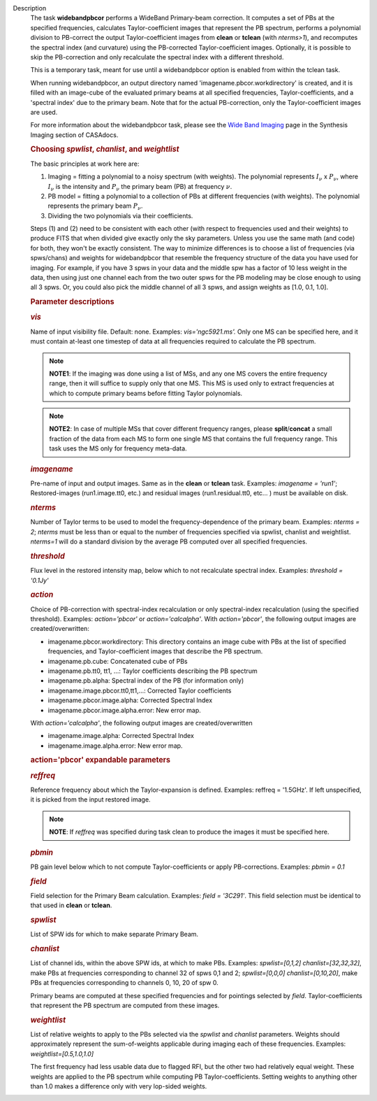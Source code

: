 Description
      The task **widebandpbcor** performs a WideBand Primary-beam
      correction. It computes a set of PBs at the specified frequencies,
      calculates Taylor-coefficient images that represent the PB
      spectrum, performs a polynomial division to PB-correct the output
      Taylor-coefficient images from **clean** or **tclean** (with
      *nterms>1*), and recomputes the spectral index (and curvature)
      using the PB-corrected Taylor-coefficient images. Optionally, it
      is possible to skip the PB-correction and only recalculate the
      spectral index with a different threshold. 

      This is a temporary task, meant for use until a widebandpbcor
      option is enabled from within the tclean task.

      When running widebandpbcor, an output directory named
      'imagename.pbcor.workdirectory' is created, and it is filled
      with an image-cube of the evaluated primary beams at all specified
      frequencies, Taylor-coefficients, and a 'spectral index' due to
      the primary beam. Note that for the actual PB-correction, only the
      Taylor-coefficient images are used.

      For more information about the widebandpbcor task, please see
      the `Wide Band
      Imaging <https://casa.nrao.edu/casadocs-devel/stable/imaging/synthesis-imaging/wide-band-imaging>`__ page
      in the Synthesis Imaging section of CASAdocs.  

      .. rubric::  
         :name: section

      .. rubric:: Choosing *spwlist*, *chanlist*, and *weightlist*
         :name: choosing-spwlist-chanlist-and-weightlist

      The basic principles at work here are:

      #. Imaging = fitting a polynomial to a noisy spectrum (with
         weights). The polynomial represents :math:`I_{\nu}` x
         :math:`P_{\nu}`, where :math:`I_{\nu}` is the intensity and
         :math:`P_{\nu}` the primary beam (PB) at frequency :math:`\nu`.
      #. PB model = fitting a polynomial to a collection of PBs at
         different frequencies (with weights). The polynomial represents
         the primary beam :math:`P_{\nu}`.
      #. Dividing the two polynomials via their coefficients.

      Steps (1) and (2) need to be consistent with each other (with
      respect to frequencies used and their weights) to produce FITS
      that when divided give exactly only the sky parameters. Unless you
      use the same math (and code) for both, they won't be exactly
      consistent. The way to minimize differences is to choose a list of
      frequencies (via spws/chans) and weights for widebandpbcor that
      resemble the frequency structure of the data you have used for
      imaging. For example, if you have 3 spws in your data and the
      middle spw has a factor of 10 less weight in the data, then using
      just one channel each from the two outer spws for the PB modeling
      may be close enough to using all 3 spws. Or, you could also
      pick the middle channel of all 3 spws, and assign weights as [1.0,
      0.1, 1.0].

       

      .. rubric:: Parameter descriptions
         :name: parameter-descriptions

      .. rubric:: *vis*
         :name: vis

      Name of input visibility file. Default: none. Examples:
      *vis='ngc5921.ms'.* Only one MS can be specified here, and it must
      contain at-least one timestep of data at all frequencies required
      to calculate the PB spectrum.

      .. note:: **NOTE1**: If the imaging was done using a list of MSs, and any
         one MS covers the entire frequency range, then it will suffice
         to supply only that one MS. This MS is used only to extract
         frequencies at which to compute primary beams before fitting
         Taylor polynomials.

      .. note:: **NOTE2**: In case of multiple MSs that cover different
         frequency ranges, please **split**/**concat** a small fraction
         of the data from each MS to form one single MS that contains
         the full frequency range. This task uses the MS only for
         frequency meta-data.

      .. rubric:: *imagename*
         :name: imagename

      Pre-name of input and output images. Same as in the **clean** or
      **tclean** task. Examples: *imagename = 'run1'*; Restored-images
      (run1.image.tt0, etc.) and residual images (run1.residual.tt0,
      etc... ) must be available on disk.

      .. rubric:: *nterms*
         :name: nterms

      Number of Taylor terms to be used to model the
      frequency-dependence of the primary beam. Examples: *nterms = 2*;
      *nterms* must be less than or equal to the number of frequencies
      specified via spwlist, chanlist and weightlist. *nterms=1* will do
      a standard division by the average PB computed over all specified
      frequencies.

      .. rubric:: *threshold*
         :name: threshold

      Flux level in the restored intensity map, below which to not
      recalculate spectral index. Examples: *threshold = '0.1Jy'*

      .. rubric:: *action*
         :name: action

      Choice of PB-correction with spectral-index recalculation or only
      spectral-index recalculation (using the specified threshold).
      Examples: *action='pbcor'* or *action='calcalpha'*. With
      *action='pbcor'*, the following output images are
      created/overwritten:

      -  imagename.pbcor.workdirectory: This directory contains an image
         cube with PBs at the list of specified frequencies, and
         Taylor-coefficient images that describe the PB spectrum.
      -  imagename.pb.cube: Concatenated cube of PBs
      -  imagename.pb.tt0, tt1, ...: Taylor coefficients describing the
         PB spectrum
      -  imagename.pb.alpha: Spectral index of the PB (for information
         only)
      -  imagename.image.pbcor.tt0,tt1,...: Corrected Taylor
         coefficients
      -  imagename.pbcor.image.alpha: Corrected Spectral Index
      -  imagename.pbcor.image.alpha.error: New error map.

      With *action='calcalpha'*, the following output images are
      created/overwritten

      -  imagename.image.alpha: Corrected Spectral Index
      -  imagename.image.alpha.error: New error map.

      .. rubric:: action='pbcor' expandable parameters
         :name: actionpbcor-expandable-parameters

      .. rubric:: *reffreq*
         :name: reffreq

      Reference frequency about which the Taylor-expansion is defined.
      Examples: reffreq = '1.5GHz'. If left unspecified, it is picked
      from the input restored image. 

      .. note:: **NOTE**: If *reffreq* was specified during task clean to
         produce the images it must be specified here.

      .. rubric:: *pbmin*
         :name: pbmin

      PB gain level below which to not compute Taylor-coefficients or
      apply PB-corrections. Examples: *pbmin = 0.1*

      .. rubric:: *field*
         :name: field

      Field selection for the Primary Beam calculation. Examples: *field
      = '3C291'*. This field selection must be identical to that used in
      **clean** or **tclean**.

      .. rubric:: *spwlist*
         :name: spwlist

      List of SPW ids for which to make separate Primary Beam.

      .. rubric:: *chanlist*
         :name: chanlist

      List of channel ids, within the above SPW ids, at which to make
      PBs. Examples: *spwlist=[0,1,2] chanlist=[32,32,32]*, make PBs at
      frequencies corresponding to channel 32 of spws 0,1 and 2;
      *spwlist=[0,0,0] chanlist=[0,10,20]*, make PBs at frequencies
      corresponding to channels 0, 10, 20 of spw 0.

      Primary beams are computed at these specified frequencies and for
      pointings selected by *field*. Taylor-coefficients that represent
      the PB spectrum are computed from these images.

      .. rubric:: *weightlist*
         :name: weightlist

      List of relative weights to apply to the PBs selected via the
      *spwlist* and *chanlist* parameters. Weights should approximately
      represent the sum-of-weights applicable during imaging each of
      these frequencies. Examples: *weightlist=[0.5,1.0,1.0]*

      The first frequency had less usable data due to flagged RFI, but
      the other two had relatively equal weight. These weights are
      applied to the PB spectrum while computing PB Taylor-coefficients.
      Setting weights to anything other than 1.0 makes a difference only
      with very lop-sided weights.
